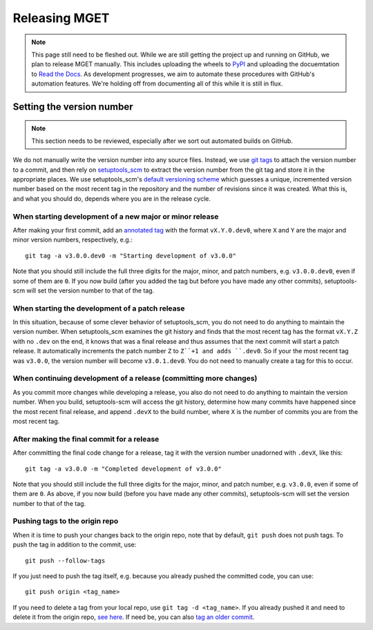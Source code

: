 Releasing MGET
==============

.. Note:: 
    This page still need to be fleshed out. While we are still getting the
    project up and running on GitHub, we plan to release MGET manually. This
    includes uploading the wheels to `PyPI <https://pypi.org/>`_ and uploading
    the docuemtation to `Read the Docs <https://docs.readthedocs.io/>`_. As
    development progresses, we aim to automate these procedures with GitHub's
    automation features. We're holding off from documenting all of this while
    it is still in flux.

Setting the version number
--------------------------

.. Note:: 
    This section needs to be reviewed, especially after we sort out automated
    builds on GitHub.

We do not manually write the version number into any source files. Instead, we
use `git tags <https://git-scm.com/book/en/v2/Git-Basics-Tagging>`_ to attach
the version number to a commit, and then rely on `setuptools_scm
<https://pypi.org/project/setuptools-scm/>`_ to extract the version number
from the git tag and store it in the appropriate places. We use
setuptools_scm's `default versioning scheme
<https://setuptools-scm.readthedocs.io/en/latest/usage/#default-versioning-scheme>`_
which guesses a unique, incremented version number based on the most recent
tag in the repository and the number of revisions since it was created. What
this is, and what you should do, depends where you are in the release cycle.

When starting development of a new major or minor release
~~~~~~~~~~~~~~~~~~~~~~~~~~~~~~~~~~~~~~~~~~~~~~~~~~~~~~~~~

After making your first commit, add an `annotated tag
<https://stackoverflow.com/questions/11514075/what-is-the-difference-between-an-annotated-and-unannotated-tag>`_
with the format ``vX.Y.0.dev0``, where ``X`` and ``Y`` are the major and minor
version numbers, respectively, e.g.::

    git tag -a v3.0.0.dev0 -m "Starting development of v3.0.0"

Note that you should still include the full three digits for the major, minor,
and patch numbers, e.g. ``v3.0.0.dev0``, even if some of them are ``0``. If
you now build (after you added the tag but before you have made any other
commits), setuptools-scm will set the version number to that of the tag.

When starting the development of a patch release
~~~~~~~~~~~~~~~~~~~~~~~~~~~~~~~~~~~~~~~~~~~~~~~~

In this situation, because of some clever behavior of setuptools_scm, you do
not need to do anything to maintain the version number. When setuptools_scm
examines the git history and finds that the most recent tag has the format
``vX.Y.Z`` with no ``.dev`` on the end, it knows that was a final release and
thus assumes that the next commit will start a patch release. It automatically
increments the patch number ``Z`` to ``Z``+1 and adds ``.dev0``. So if your
the most recent tag was ``v3.0.0``, the version number will become
``v3.0.1.dev0``. You do not need to manually create a tag for this to occur.

When continuing development of a release (committing more changes)
~~~~~~~~~~~~~~~~~~~~~~~~~~~~~~~~~~~~~~~~~~~~~~~~~~~~~~~~~~~~~~~~~~

As you commit more changes while developing a release, you also do not need to
do anything to maintain the version number. When you build, setuptools-scm
will access the git history, determine how many commits have happened since
the most recent final release, and append ``.devX`` to the build number, where
``X`` is the number of commits you are from the most recent tag.

After making the final commit for a release
~~~~~~~~~~~~~~~~~~~~~~~~~~~~~~~~~~~~~~~~~~~

After committing the final code change for a release, tag it with the version
number unadorned with ``.devX``, like this::

    git tag -a v3.0.0 -m "Completed development of v3.0.0"

Note that you should still include the full three digits for the major, minor,
and patch number, e.g. ``v3.0.0``, even if some of them are ``0``. As above,
if you now build (before you have made any other commits), setuptools-scm will
set the version number to that of the tag.

Pushing tags to the origin repo
~~~~~~~~~~~~~~~~~~~~~~~~~~~~~~~

When it is time to push your changes back to the origin repo, note that by
default, ``git push`` does not push tags. To push the tag in addition to the
commit, use::

    git push --follow-tags

If you just need to push the tag itself, e.g. because you already pushed the
committed code, you can use::

    git push origin <tag_name>

If you need to delete a tag from your local repo, use ``git tag -d <tag_name>``.
If you already pushed it and need to delete it from the origin repo, `see here
<https://stackoverflow.com/questions/5480258/how-can-i-delete-a-remote-tag>`_.
If need be, you can also `tag an older commit
<https://stackoverflow.com/questions/4404172/how-to-tag-an-older-commit-in-git>`_.
